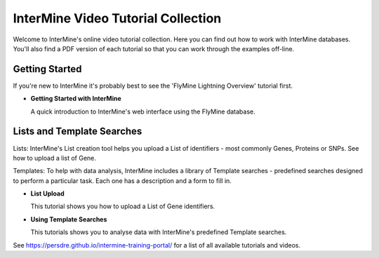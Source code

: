 InterMine Video Tutorial Collection
===================================

Welcome to InterMine's online video tutorial collection. Here you can find out how to work with InterMine databases. You'll also find a PDF version of each tutorial so that you can work through the examples off-line.

Getting Started
---------------

If you're new to InterMine it's probably best to see the 'FlyMine Lightning Overview' tutorial first.

.. cssclass:: video

* **Getting Started with InterMine**
  
  A quick introduction to InterMine's web interface using the FlyMine database.
  
  |overview|

Lists and Template Searches
---------------------------

Lists: InterMine's List creation tool helps you upload a List of identifiers - most commonly Genes, Proteins or SNPs. See how to upload a list of Gene. 

Templates: To help with data analysis, InterMine includes a library of Template searches - predefined searches designed to perform a particular task. Each one has a description and a form to fill in. 

.. cssclass:: video

* **List Upload**
  
  This tutorial shows you how to upload a List of Gene identifiers.
  
  |Lists|

* **Using Template Searches**
  
  This tutorials shows you to analyse data with InterMine's predefined Template searches.
  
  |Templates|

.. |overview|     image:: http://content.screencast.com/users/InterMine/folders/InterMine/media/e8e3b7e6-b303-408d-bef3-f2cbb4ba722b/FirstFrame.jpg
    :target: http://www.screencast.com/t/MI7fhHJFV
.. |Lists|     image:: http://content.screencast.com/users/InterMine/folders/InterMine/media/2589ee8a-4e88-4179-a30e-42cad94df30c/FirstFrame.jpg
    :target: http://www.screencast.com/t/vqFJaghZPdmY
.. |Templates|     image:: http://content.screencast.com/users/InterMine/folders/InterMine/media/277fe169-8008-4990-8330-f422c65d31d9/FirstFrame.jpg
    :target: http://www.screencast.com/t/qjuoxo0QhWW

See https://persdre.github.io/intermine-training-portal/ for a list of all available tutorials and videos.

.. index:: help, tutorials, videos
